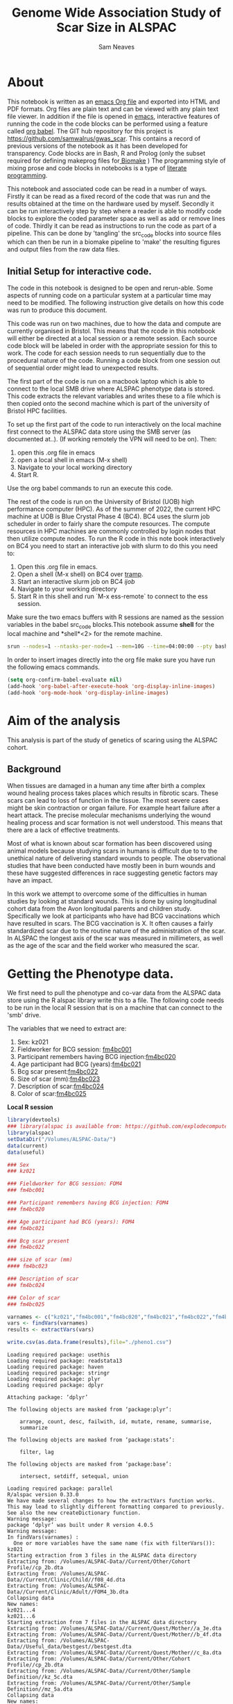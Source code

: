 #+STARTUP: latexpreview
#+TITLE: Genome Wide Association Study of Scar Size in ALSPAC
#+AUTHOR: Sam Neaves

* About

This notebook is written as an [[https://orgmode.org][emacs Org file]] and exported into HTML
and PDF formats. 
Org files are plain text and can be viewed with any plain text file
viewer. 
In addition if the file is opened in [[https://www.gnu.org/software/emacs/][emacs]], interactive features of
running the code in the code blocks can be performed using a feature called
[[https://orgmode.org/worg/org-contrib/babel/][org babel]].
The GIT hub repository for this project is https://github.com/samwalrus/gwas_scar. 
This contains a record of previous versions of the notebook as it has
been developed for transparency. 
Code blocks are in Bash, R and Prolog (only the subset required for
defining makeprog files for[[https://github.com/evoldoers/biomake][ Biomake]] )
The programming style of mixing prose and code blocks in notebooks is
a type of [[https://en.wikipedia.org/wiki/Literate_programming][literate programming]].

This notebook and associated code can be read in a number of ways.
Firstly it can be read as a fixed record of the code that was run and the
results obtained at the time on the hardware used by myself.
Secondly it can be run interactively step by step where a reader is
able to modify code blocks to explore the coded parameter space as well
as add or remove lines of code.
Thirdly it can be read as instructions to run the code as part
of a pipeline.
This can be done by 'tangling' the src_code blocks into source files
which can then be run in a biomake pipeline to  'make' the resulting
figures and output files from the raw data files.

** Initial Setup for interactive code.

The code in this notebook is designed to be open and rerun-able. 
Some aspects of running code on a particular system at a particular
time may need to be modified.
The following instruction give details on how this code was run to
produce this document.

This code was run on two machines, due to how the data and compute are
currently organised in Bristol.
This means that the rcode in this notebook will either be directed at
a local session or a remote session.
Each source code block will be labeled in order with the appropriate
session for this to work.
The code for each session needs to run sequentially due to the
procedural nature of the code.
Running a code block from one session out of sequential order might
lead to unexpected results.

The first part of the code is run on a macbook laptop which is able to
connect to the local SMB drive where ALSPAC phenotype data is stored.
This code extracts the relevant variables and writes these to a file
which is then copied onto the second machine which is part of the
university of Bristol HPC facilities.

To set up the first part of the code to run interactively on the local machine first connect to
the ALSPAC data store using the SMB server (as documented at..).
(If working remotely the VPN will need to be on). 
Then:
1. open this .org file in emacs
2. open a local shell in emacs (M-x shell)
3. Navigate to your local working directory 
4. Start R.

Use the org babel commands to run an execute this code.


The rest of the code is run on the University of Bristol (UOB) high
performance computer (HPC).
As of the summer of 2022, the current HPC machine at UOB is Blue
Crystal Phase 4 (BC4). 
BC4 uses the slurm job scheduler in order to fairly share the compute
resources. 
The compute resources in HPC machines are commonly controlled by login
nodes that then utilize compute nodes.
To run the R code in this note book interactively on BC4 you need to
start an interactive job with slurm to do this you
need to:
1. Open this .org file in emacs.
2. Open a shell (M-x shell) on BC4 over [[https://www.emacswiki.org/emacs/TrampMode][tramp]].
3. Start an interactive slurm job on BC4 [[ijob]]
4. Navigate to your working directory
5. Start R in this shell and run `M-x ess-remote` to connect to the
   ess session.

Make sure the two emacs buffers with R sessions are named as the
session variables in the babel src_code blocks.This notebook assume  *shell* for the local
machine and *shell*<2> for the remote machine.



#+NAME: ijob
#+PROPERTY: header-args :eval never-export
#+BEGIN_SRC bash
srun --nodes=1 --ntasks-per-node=1 --mem=10G --time=04:00:00 --pty bash -i
#+END_src



In order to insert images directly into the org file make sure you
have run the following emacs commands.

#+BEGIN_SRC lisp
(setq org-confirm-babel-evaluate nil)
(add-hook 'org-babel-after-execute-hook 'org-display-inline-images)   
(add-hook 'org-mode-hook 'org-display-inline-images)  

#+END_SRC 

* Aim of the analysis

This analysis is part of the study of genetics of scaring using the
ALSPAC cohort.

** Background

When tissues are damaged in a human any time after birth a complex
wound healing process takes places which results in fibrotic scars. 
These scars can lead to loss of function in the tissue. 
The most severe cases might be skin contraction or organ failure.
For example heart failure after a heart attack.
The precise molecular mechanisms underlying the wound healing process
and scar formation is not well
understood.
This means that there are a lack of effective treatments.

Most of what is known about scar formation has been discovered using
animal models because studying scars in humans is difficult due to to
the unethical nature of delivering standard wounds to people.
The observational studies that have been conducted have mostly been in
burn wounds and these have suggested differences in race suggesting
genetic factors may have an impact.

In this work we attempt to overcome some of the difficulties in human
studies by looking at standard wounds.
This is done by using longitudinal cohort data from the Avon longitudal
parents and children study.
Specifically we look at participants who have had BCG vaccinations
which have resulted in scars.
The BCG vaccination is X.
It often causes a fairly standardized scar due to the routine nature
of the administration of the scar.
In ALSPAC the longest axis of the scar was measured in millimeters, as
well as the age of the scar and the field worker who measured the scar.

* Getting the Phenotype data.

We first need to pull the phenotype and co-var data from the ALSPAC
data store using the R alspac library write this to a file. 
The following code needs to be run in the local R session that is on a
machine that can connect to the 'smb' drive.

The variables that we need to extract are:

1. Sex: kz021 
2. Fieldworker for BCG session: [[https://discovery.closer.ac.uk/item/uk.alspac/586cdfc0-9d9b-42d7-a191-6d54ea64aab5][fm4bc001]] 
3. Participant remembers having BCG injection:[[https://discovery.closer.ac.uk/item/uk.alspac/5541594d-ca18-4b6d-9c91-c5022d8f0063][fm4bc020]]
4. Age participant had BCG (years):[[https://discovery.closer.ac.uk/item/uk.alspac/99c08293-3f88-4bd1-b3e3-5ecf8906f414][fm4bc021]]
5. Bcg scar present:[[https://discovery.closer.ac.uk/item/uk.alspac/32640a73-a2b8-4f96-9bab-fa0c31d0fdf6][fm4bc022]]
6. Size of scar (mm):[[https://discovery.closer.ac.uk/item/uk.alspac/dbe1bfce-67e5-4fd8-9e48-6bd3e15a3da4][fm4bc023]]
7. Description of scar:[[https://discovery.closer.ac.uk/item/uk.alspac/d80de95d-0d92-474e-a6dd-27034a1db566][fm4bc024]]
8. Color of scar:[[https://discovery.closer.ac.uk/item/uk.alspac/b130b42c-6100-4d5a-8b25-d98ed24a4a8d][fm4bc025]]



*Local R session*
#+NAME: get_vars
#+BEGIN_SRC R :session *shell* :results output :tangle get_pheno.R
  library(devtools)
  ### library(alspac is available from: https://github.com/explodecomputer/alspac)
  library(alspac)
  setDataDir("/Volumes/ALSPAC-Data/")
  data(current)
  data(useful)

  ### Sex
  ### kz021

  ### Fieldworker for BCG session: FOM4
  ### fm4bc001

  ### Participant remembers having BCG injection: FOM4
  ### fm4bc020

  ### Age participant had BCG (years): FOM4
  ### fm4bc021

  ### Bcg scar present
  ### fm4bc022

  ### size of scar (mm)
  #### fm4bc023

  ### Description of scar
  ### fm4bc024

  ### Color of scar
  ### fm4bc025

  varnames <- c("kz021","fm4bc001","fm4bc020","fm4bc021","fm4bc022","fm4bc023", "fm4bc024","fm4bc025")
  vars <- findVars(varnames)
  results <- extractVars(vars)

  write.csv(as.data.frame(results),file="./pheno1.csv")

#+END_SRC

#+RESULTS: get_vars
#+begin_example
Loading required package: usethis
Loading required package: readstata13
Loading required package: haven
Loading required package: stringr
Loading required package: plyr
Loading required package: dplyr

Attaching package: ‘dplyr’

The following objects are masked from ‘package:plyr’:

    arrange, count, desc, failwith, id, mutate, rename, summarise,
    summarize

The following objects are masked from ‘package:stats’:

    filter, lag

The following objects are masked from ‘package:base’:

    intersect, setdiff, setequal, union

Loading required package: parallel
R/alspac version 0.33.0
We have made several changes to how the extractVars function works.
This may lead to slightly different formatting compared to previously.
See also the new createDictionary function.
Warning message:
package ‘dplyr’ was built under R version 4.0.5
Warning message:
In findVars(varnames) :
  One or more variables have the same name (fix with filterVars()): kz021
Starting extraction from 3 files in the ALSPAC data directory
Extracting from: /Volumes/ALSPAC-Data//Current/Other/Cohort Profile//cp_2b.dta
Extracting from: /Volumes/ALSPAC-Data//Current/Clinic/Child//f08_4d.dta
Extracting from: /Volumes/ALSPAC-Data//Current/Clinic/Adult//FOM4_3b.dta
Collapsing data
New names:
kz021...4
kz021...6
Starting extraction from 7 files in the ALSPAC data directory
Extracting from: /Volumes/ALSPAC-Data//Current/Quest/Mother//a_3e.dta
Extracting from: /Volumes/ALSPAC-Data//Current/Quest/Mother//b_4f.dta
Extracting from: /Volumes/ALSPAC-Data//Useful_data/bestgest//bestgest.dta
Extracting from: /Volumes/ALSPAC-Data//Current/Quest/Mother//c_8a.dta
Extracting from: /Volumes/ALSPAC-Data//Current/Other/Cohort Profile//cp_2b.dta
Extracting from: /Volumes/ALSPAC-Data//Current/Other/Sample Definition//kz_5c.dta
Extracting from: /Volumes/ALSPAC-Data//Current/Other/Sample Definition//mz_5a.dta
Collapsing data
New names:
kz021...26
Automatically removing data for individuals who have withdrawn consent.
#+end_example



This file then needs to be moved to the BC4 working directory

#+NAME: move_pheno
#+PROPERTY: header-args :eval never-export
#+BEGIN_SRC bash
mv $(LocalPath)/$(Phenofile) $(HPCPath)/$(Phenofile)
#+END_src

* Exploring Phenotype data

** Reading the file into R

#+BEGIN_SRC R :session *shell*<2> :results output :exports both

  raw_pheno <-read.csv('../../alspac_pheno_raw/pheno1.csv')


#+END_SRC

#+RESULTS:
: 
: raw_pheno <-read.csv('../../alspac_pheno_raw/pheno1.csv')

** Excluding people
Participants without scars are excluded.

#+BEGIN_SRC R :session *shell*<2> :results output :exports both
  library(dplyr)
  dim(raw_pheno)

  pheno_with_scar <-raw_pheno %>% filter(fm4bc022==1)

  dim(pheno_with_scar)
#+END_SRC

#+RESULTS:
#+begin_example
library(dplyr)

Attaching package: 'dplyr'

The following objects are masked from 'package:stats':

    filter, lag

The following objects are masked from 'package:base':

    intersect, setdiff, setequal, union
dim(raw_pheno)
[1] 15645    40

pheno_with_scar <-raw_pheno %>% filter(fm4bc022==1)

dim(pheno_with_scar)
[1] 971  40
#+end_example


** Examining scar size 
*** summary

#+BEGIN_SRC R :session *shell*<2> :results output :exports both
  summary(pheno_with_scar$fm4bc023)
#+END_SRC

#+RESULTS:
: summary(pheno_with_scar$fm4bc023)
:    Min. 1st Qu.  Median    Mean 3rd Qu.    Max. 
:  -1.000   4.000   5.000   6.313   8.000  35.000


*** plot

#+BEGIN_SRC R :file scar_size_raw_plot.png :results output graphics :session *shell*<2> :exports both
library(ggplot2)
library(cowplot)

theme_set(theme_cowplot())
p1 <- ggplot(pheno_with_scar,aes(fm4bc023)) +
geom_histogram(fill = "darkblue",
na.rm = TRUE)
print(p1)



#+END_SRC

#+RESULTS:
[[file:scar_size_raw_plot.png]]

*** inverse rank transform summary and plot

We inverse rank transform the scar measurement residuals because this
results in a normally distributed quantitive trait.

#+BEGIN_SRC R :session *shell*<2> :results output :exports both
  #install.packages("RNOmni")
  library(RNOmni)

  pheno_with_scar$scar_size_rank_transform <-RankNorm(pheno_with_scar$fm4bc023)

  summary(pheno_with_scar$scar_size_rank_transform)
#+END_SRC

#+RESULTS:
: #install.packages("RNOmni")
: library(RNOmni)
: 
: pheno_with_scar$scar_size_rank_transform <-RankNorm(pheno_with_scar$fm4bc023)
: 
: summary(pheno_with_scar$scar_size_rank_transform)
:      Min.   1st Qu.    Median      Mean   3rd Qu.      Max. 
: -3.218863 -0.739737 -0.192157  0.006134  0.707877  3.218863



(Using the package from: Operating characteristics of the rank-based inverse normal transformation for quantitative trait analysis in genome-wide association studies)

#+BEGIN_SRC R :file scar_size_inverse_rank_transform_plot.png :results output graphics :session *shell*<2> :exports both
library(ggplot2)
library(cowplot)

theme_set(theme_cowplot())
p1 <- ggplot(pheno_with_scar,aes(scar_size_rank_transform)) +
geom_histogram(fill = "darkblue",
na.rm = TRUE)
print(p1)

#+END_SRC

#+RESULTS:
[[file:scar_size_inverse_rank_transform_plot.png]]


*** Writing to file

We need to write two files. 
One for our phenotype and one for our covar.
They need to be in the same order as our genotype files.
The covar file needs a collumn of ones for the intercept.

#+BEGIN_SRC R :session *shell*<2> :results output :exports both

  head(pheno_with_scar)
 
  fam_original <- read.table("combined.fam")

  head(fam_original)

  ### Change the qlet to M. (From A or B)
  pheno_with_scar$alnqlet_m <- paste(pheno_with_scar$aln,"M",sep="")

  new_fam_all <- merge(fam_original, pheno_with_scar, by.x="V1", by.y="alnqlet_m", all.x = TRUE)

  new_fam <- new_fam_all[c("V1","V2","V3","V4","V5","scar_size_rank_transform")]

  new_fam[is.na(new_fam)] <- -9

  summary(new_fam[,c("scar_size_rank_transform")])

  write.table(new_fam,"scar.fam", row.names=FALSE, col.names=FALSE, quote=FALSE)

  #write.table(pheno_with_scar,""row.names =FALSE, col.names =FALSE)
#+END_SRC

* Genetic data

** HRC data

We want to use the HRC data.
These need to be in the correct format for Gemma.

Simon used the bimbam mean genotype file format (mgf).
We are initially using plink format files.

*** TODO todo check the plink file format of hrc is best guess or dossage?






* Running GWASes with Gemma

Todo this we are going to tangle a biomake file with rules for how to
execute Gemma, including the dependencies. The command for this is C-c C-v t.

We can then execute the recipes in the make file over slurm in compute
jobs.


** Aim compute the p-values to assess support for association between scar length and SNPs on chromosomes 1–22.

1. Run a basic association analysis in GEMMA.
2. Run an LMM-based association analysis in GEMMA.
3. Compare the two association analyses.

** Basic association

For the first basic association we do not have any covars and use the
gemma -lm 1 option which performs a Wald test.
Create the rule:

#+PROPERTY: header-args :eval never-export
#+BEGIN_SRC prolog :tangle makeprog
hrc_plink_path(P):-
  consult('./paths.pl'),
  path('hrc_plink',P).

'./output/scar2.assoc.txt',{QsubArgs = '--time=18:00:00'}<--
['scar.bed','scar.bim','scar.fam'],'../../gemma -b scar -lm 1 -outdir . -o ./output/scar2'.

'./output/scar2.log.txt' <--['./output/scar2.assoc.txt'],{true}.

[gemma_basic] <--['./output/scar2.log.txt'].
#+END_SRC

We can evoke a dry run of the recipes to check the commands 

#+BEGIN_SRC bash :results output

biomake -n gemma_basic

#+END_SRC

#+RESULTS:
| ../../gemma | -b          | scar | -lm          | 1 | -outdir |        0 | -o | ./output/scar |
| Target      | gemma_basic | not  | materialized | 0 | build   | required |    |               |


Evoke the recipes as submitted jobs on bc4 with slurm.
#+BEGIN_SRC bash :results output

biomake -Q slurm gemma_basic

#+END_SRC


#+RESULTS:
| Submitting | job:        | sbatch | -o           | /user/home/sn0550/scar/GWAS_scar_size/gwas_scar/scripts/notebook/output/.biomake/slurm/out/scar2.assoc.txt | -e    | /user/home/sn0550/scar/GWAS_scar_size/gwas_scar/scripts/notebook/output/.biomake/slurm/err/scar2.assoc.txt | --time=18:00:00               | --parsable | /user/home/sn0550/scar/GWAS_scar_size/gwas_scar/scripts/notebook/output/.biomake/slurm/script/scar2.assoc.txt | >/user/home/sn0550/scar/GWAS_scar_size/gwas_scar/scripts/notebook/output/.biomake/slurm/job/scar2.assoc.txt |
| Submitting | job:        | sbatch | -o           | /user/home/sn0550/scar/GWAS_scar_size/gwas_scar/scripts/notebook/output/.biomake/slurm/out/scar2.log.txt   | -e    | /user/home/sn0550/scar/GWAS_scar_size/gwas_scar/scripts/notebook/output/.biomake/slurm/err/scar2.log.txt   | --dependency=afterok:10507241 | --parsable | /user/home/sn0550/scar/GWAS_scar_size/gwas_scar/scripts/notebook/output/.biomake/slurm/script/scar2.log.txt   | >/user/home/sn0550/scar/GWAS_scar_size/gwas_scar/scripts/notebook/output/.biomake/slurm/job/scar2.log.txt   |
| Target     | gemma_basic | not    | materialized | 0                                                                                                          | build | required                                                                                                   |                               |            |                                                                                                               |                                                                                                             |
| Submitting | job:        | sbatch | -o           | /user/home/sn0550/scar/GWAS_scar_size/gwas_scar/scripts/notebook/.biomake/slurm/out/gemma_basic            | -e    | /user/home/sn0550/scar/GWAS_scar_size/gwas_scar/scripts/notebook/.biomake/slurm/err/gemma_basic            | --dependency=afterok:10507242 | --parsable | /user/home/sn0550/scar/GWAS_scar_size/gwas_scar/scripts/notebook/.biomake/slurm/script/gemma_basic            | >/user/home/sn0550/scar/GWAS_scar_size/gwas_scar/scripts/notebook/.biomake/slurm/job/gemma_basic            |
| Target     | gemma_basic | queued | for          | rebuild                                                                                                    |       |                                                                                                            |                               |            |                                                                                                               |                                                                                                             |

** LMM association

We next run a linear mixed model association analysis.

*** Releated matrix

To do this we first need to create create the standardized relatedness matrix using Gemma option:
“-gk 2” 


#+BEGIN_SRC prolog :tangle makeprog
'matrix_full.sXX.txt',{QsubArgs = '--time=18:00:00'} 
<--['scar.bed','scar.bim','scar.fam'],'./gemma -bfile scar -gk 2 -o matrix_full'.

#+END_SRC

#+BEGIN_SRC bash :results output

biomake -n matrix_full.sXX.txt

#+END_SRC

#+RESULTS:
: Target matrix_full.sXX.txt not materialized - build required
: ./gemma -bfile scar -gk 2 -o matrix_full

Evoke the recipes as submitted jobs on bc4 with slurm.
#+BEGIN_SRC bash 

biomake -Q slurm matrix_full.sXX.txt

#+END_SRC




* Exploring the results

** Manhatten plot

Using the functions.R file from the Gemma tutorial for the function to
make a manhatten plot. (This has been modifed to work with 23 chr and
to print the p_wald results).
#+BEGIN_SRC R :file manhatten.png :results output graphics :session *shell*<2> :exports both
library(ggplot2)
library(cowplot)
gwscan <- read.table("./output/scar2.assoc.txt", as.is = "rs",header = TRUE)
theme_set(theme_cowplot())
source("functions.R")
p1 <- plot.gwscan(gwscan)
print(p1)


#+END_SRC

#+RESULTS:
[[file:manhatten.png]]


** Zoom in on chr and region

#+BEGIN_SRC R :file zoom.png :results output graphics :session *shell*<2> :exports both
library(ggplot2)
library(cowplot)

print(p1)

#+END_SRC


** Snp with highest association

** load genotype

** box plot

#+BEGIN_SRC R :file box_plot.png :results output graphics :session *shell*<2> :exports both
library(ggplot2)
library(cowplot)

print(p1)

#+END_SRC


** Quantify relationship with linear model
